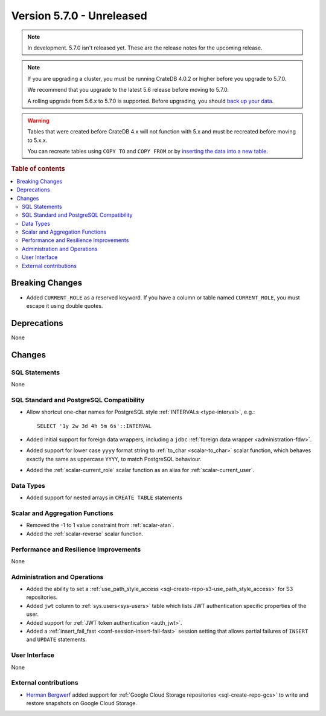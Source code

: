 .. _version_5.7.0:

==========================
Version 5.7.0 - Unreleased
==========================

.. comment 1. Remove the " - Unreleased" from the header above and adjust the ==
.. comment 2. Remove the NOTE below and replace with: "Released on 20XX-XX-XX."
.. comment    (without a NOTE entry, simply starting from col 1 of the line)

.. NOTE::

    In development. 5.7.0 isn't released yet. These are the release notes for
    the upcoming release.


.. NOTE::

    If you are upgrading a cluster, you must be running CrateDB 4.0.2 or higher
    before you upgrade to 5.7.0.

    We recommend that you upgrade to the latest 5.6 release before moving to
    5.7.0.

    A rolling upgrade from 5.6.x to 5.7.0 is supported.
    Before upgrading, you should `back up your data`_.

.. WARNING::

    Tables that were created before CrateDB 4.x will not function with 5.x
    and must be recreated before moving to 5.x.x.

    You can recreate tables using ``COPY TO`` and ``COPY FROM`` or by
    `inserting the data into a new table`_.

.. _back up your data: https://crate.io/docs/crate/reference/en/latest/admin/snapshots.html
.. _inserting the data into a new table: https://crate.io/docs/crate/reference/en/latest/admin/system-information.html#tables-need-to-be-recreated

.. rubric:: Table of contents

.. contents::
   :local:


Breaking Changes
================

- Added ``CURRENT_ROLE`` as a reserved keyword. If you have a column or table
  named ``CURRENT_ROLE``, you must escape it using double quotes.

Deprecations
============

None

Changes
=======

SQL Statements
--------------

None

SQL Standard and PostgreSQL Compatibility
-----------------------------------------

- Allow shortcut one-char names for PostgreSQL style
  :ref:`INTERVALs <type-interval>`, e.g.::

    SELECT '1y 2w 3d 4h 5m 6s'::INTERVAL

- Added initial support for foreign data wrappers, including a ``jdbc``
  :ref:`foreign data wrapper <administration-fdw>`.

- Added support for lower case ``yyyy`` format string to
  :ref:`to_char <scalar-to_char>` scalar function, which behaves exactly the
  same as uppercase ``YYYY``, to match PostgreSQL behaviour.

- Added the :ref:`scalar-current_role` scalar function as an alias for
  :ref:`scalar-current_user`.

Data Types
----------

- Added support for nested arrays in ``CREATE TABLE`` statements

Scalar and Aggregation Functions
--------------------------------

- Removed the -1 to 1 value constraint from :ref:`scalar-atan`.

- Added the :ref:`scalar-reverse` scalar function.

Performance and Resilience Improvements
---------------------------------------

None

Administration and Operations
-----------------------------

- Added the ability to set a
  :ref:`use_path_style_access <sql-create-repo-s3-use_path_style_access>` for
  S3 repositories.

- Added ``jwt`` column to :ref:`sys.users<sys-users>` table which lists JWT
  authentication specific properties of the user.

- Added support for :ref:`JWT token authentication <auth_jwt>`.

- Added a :ref:`insert_fail_fast <conf-session-insert-fail-fast>` session
  setting that allows partial failures of ``INSERT`` and ``UPDATE`` statements.

User Interface
--------------

None

External contributions
----------------------

- `Herman Bergwerf <https://github.com/bergwerf>`_ added support for
  :ref:`Google Cloud Storage repositories <sql-create-repo-gcs>` to write and
  restore snapshots on Google Cloud Storage.
